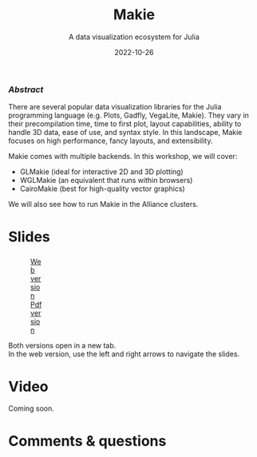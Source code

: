 #+title: Makie
#+subtitle: A data visualization ecosystem for Julia
#+slug: makie
#+date: 2022-10-26
#+place: 60 min live webinar

*** /Abstract/

#+BEGIN_definition
There are several popular data visualization libraries for the Julia programming language (e.g. Plots, Gadfly, VegaLite, Makie). They vary in their precompilation time, time to first plot, layout capabilities, ability to handle 3D data, ease of use, and syntax style. In this landscape, Makie focuses on high performance, fancy layouts, and extensibility.

Makie comes with multiple backends. In this workshop, we will cover:

- GLMakie (ideal for interactive 2D and 3D plotting)
- WGLMakie (an equivalent that runs within browsers)
- CairoMakie (best for high-quality vector graphics)

We will also see how to run Makie in the Alliance clusters.
#+END_definition

* Slides

#+BEGIN_export html
<figure style="display: table;">
  <div class="row">
	<div style="float: left; width: 65%">
	  <img style="border-style: solid; border-color: black" src="/img/makie_slides.png">
	</div>
	<div style="float: left; width: 35%">
	  <div style="padding: 20% 0 0 15%;">
        <a href="/quartorevealjs/makie/index.html" target="_blank">Web version</a>
	  </div>
	  <div style="padding: 5% 0 0 15%;">
	  <a href="/pdf/makie.pdf">Pdf version</a>
	  </div>
	</div>
  </div>
</figure>
#+END_export

#+BEGIN_note
Both versions open in a new tab.\\
In the web version, use the left and right arrows to navigate the slides.
#+END_note

* Video

Coming soon.

* Comments & questions
